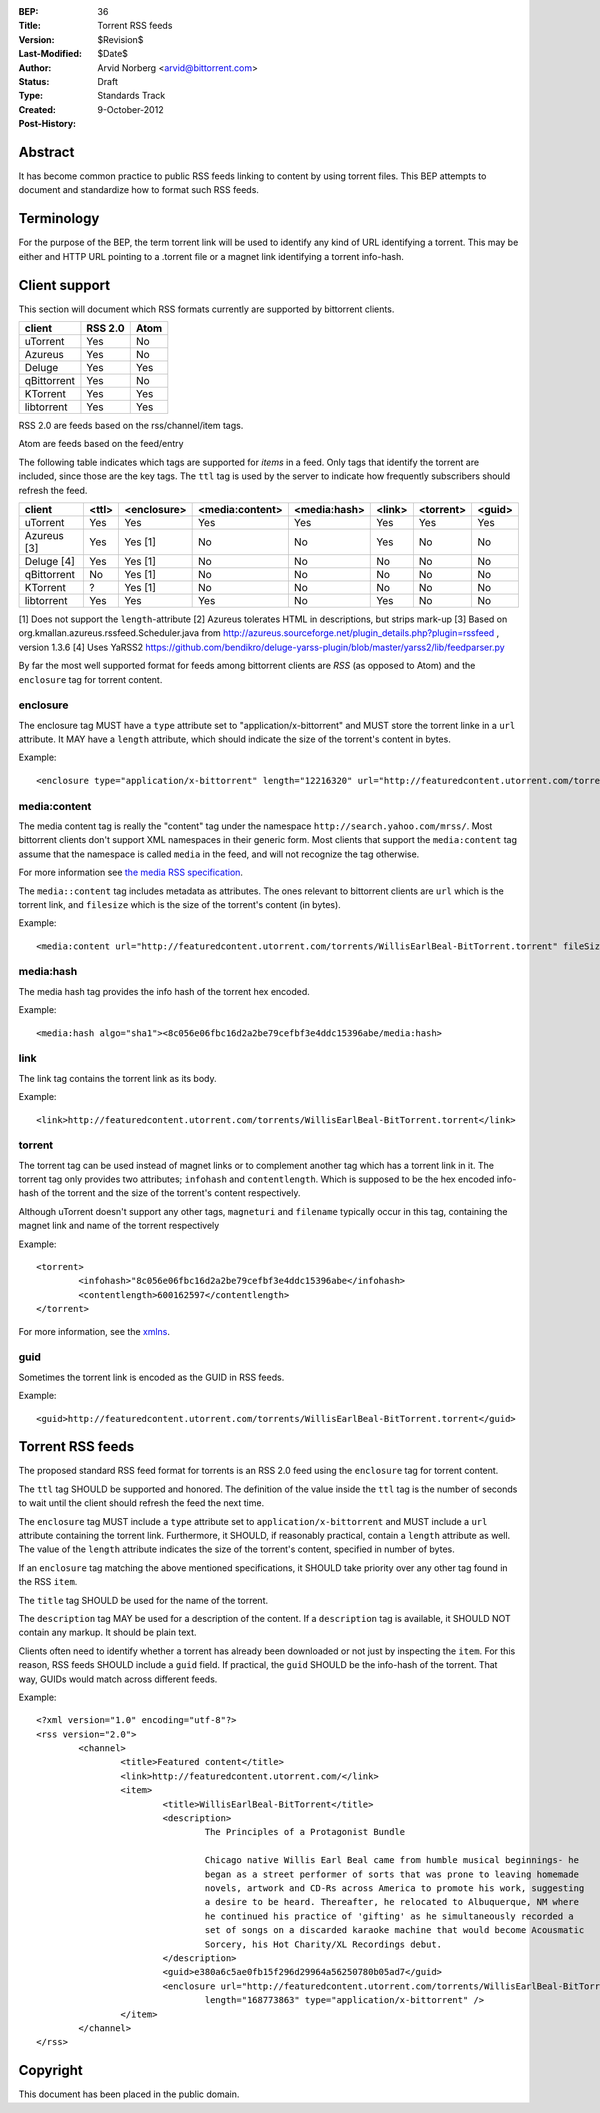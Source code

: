 :BEP: 36
:Title: Torrent RSS feeds
:Version: $Revision$
:Last-Modified: $Date$
:Author:  Arvid Norberg <arvid@bittorrent.com>
:Status:  Draft
:Type:    Standards Track
:Created: 9-October-2012
:Post-History:

Abstract
========

It has become common practice to public RSS feeds linking to content by using torrent files. This BEP attempts to document and standardize how to format such RSS feeds.

Terminology
===========

For the purpose of the BEP, the term torrent link will be used to identify any kind of URL
identifying a torrent. This may be either and HTTP URL pointing to a .torrent file or
a magnet link identifying a torrent info-hash.

Client support
==============

This section will document which RSS formats currently are supported by bittorrent clients.

+-----------------------------+---------+--------+
| client                      | RSS 2.0 | Atom   |
+=============================+=========+========+
| uTorrent                    | Yes     | No     |
+-----------------------------+---------+--------+
| Azureus                     | Yes     | No     |
+-----------------------------+---------+--------+
| Deluge                      | Yes     | Yes    |
+-----------------------------+---------+--------+
| qBittorrent                 | Yes     | No     |
+-----------------------------+---------+--------+
| KTorrent                    | Yes     | Yes    |
+-----------------------------+---------+--------+
| libtorrent                  | Yes     | Yes    |
+-----------------------------+---------+--------+

RSS 2.0 are feeds based on the rss/channel/item tags.

Atom are feeds based on the feed/entry

The following table indicates which tags are supported for *items* in a feed. Only tags
that identify the torrent are included, since those are the key tags. The ``ttl`` tag is
used by the server to indicate how frequently subscribers should refresh the feed.

+-----------------------------+--------+-------------+-----------------+--------------+--------+-----------+--------+
| client                      | <ttl>  | <enclosure> | <media:content> | <media:hash> | <link> | <torrent> | <guid> |
+=============================+========+=============+=================+==============+========+===========+========+
| uTorrent                    | Yes    | Yes         | Yes             | Yes          | Yes    | Yes       | Yes    |
+-----------------------------+--------+-------------+-----------------+--------------+--------+-----------+--------+
| Azureus [3]                 | Yes    | Yes [1]     | No              | No           | Yes    | No        | No     |
+-----------------------------+--------+-------------+-----------------+--------------+--------+-----------+--------+
| Deluge [4]                  | Yes    | Yes [1]     | No              | No           | No     | No        | No     |
+-----------------------------+--------+-------------+-----------------+--------------+--------+-----------+--------+
| qBittorrent                 | No     | Yes [1]     | No              | No           | No     | No        | No     |
+-----------------------------+--------+-------------+-----------------+--------------+--------+-----------+--------+
| KTorrent                    | ?      | Yes [1]     | No              | No           | No     | No        | No     |
+-----------------------------+--------+-------------+-----------------+--------------+--------+-----------+--------+
| libtorrent                  | Yes    | Yes         | Yes             | No           | Yes    | No        | No     |
+-----------------------------+--------+-------------+-----------------+--------------+--------+-----------+--------+

[1] Does not support the ``length``-attribute
[2] Azureus tolerates HTML in descriptions, but strips mark-up
[3] Based on org.kmallan.azureus.rssfeed.Scheduler.java from http://azureus.sourceforge.net/plugin_details.php?plugin=rssfeed , version 1.3.6
[4] Uses YaRSS2 https://github.com/bendikro/deluge-yarss-plugin/blob/master/yarss2/lib/feedparser.py

By far the most well supported format for feeds among bittorrent clients are *RSS* (as opposed to Atom)
and the ``enclosure`` tag for torrent content.

enclosure
---------

The enclosure tag MUST have a ``type`` attribute set to "application/x-bittorrent" and
MUST store the torrent linke in a ``url`` attribute. It MAY have a ``length`` attribute,
which should indicate the size of the torrent's content in bytes.

Example::

	<enclosure type="application/x-bittorrent" length="12216320" url="http://featuredcontent.utorrent.com/torrents/WillisEarlBeal-BitTorrent.torrent"/>

media:content
-------------

The media content tag is really the "content" tag under the namespace ``http://search.yahoo.com/mrss/``. Most bittorrent
clients don't support XML namespaces in their generic form. Most clients that support the ``media:content`` tag
assume that the namespace is called ``media`` in the feed, and will not recognize the tag otherwise.

For more information see `the media RSS specification`_.

.. _`the media RSS specification`: http://search.yahoo.com/mrss/

The ``media::content`` tag includes metadata as attributes. The ones relevant to bittorrent clients are
``url`` which is the torrent link, and ``filesize`` which is the size of the torrent's content (in bytes).

Example::

	<media:content url="http://featuredcontent.utorrent.com/torrents/WillisEarlBeal-BitTorrent.torrent" fileSize="12216320"/>

media:hash
----------

The media hash tag provides the info hash of the torrent hex encoded.

Example::

	<media:hash algo="sha1"><8c056e06fbc16d2a2be79cefbf3e4ddc15396abe/media:hash>


link
----

The link tag contains the torrent link as its body.

Example::

	<link>http://featuredcontent.utorrent.com/torrents/WillisEarlBeal-BitTorrent.torrent</link>

torrent
-------

The torrent tag can be used instead of magnet links or to complement another tag which has
a torrent link in it. The torrent tag only provides two attributes; ``infohash`` and
``contentlength``. Which is supposed to be the hex encoded info-hash of the torrent and
the size of the torrent's content respectively.

Although uTorrent doesn't support any other tags, ``magneturi`` and ``filename`` typically
occur in this tag, containing the magnet link and name of the torrent respectively

Example::

	<torrent>
		<infohash>"8c056e06fbc16d2a2be79cefbf3e4ddc15396abe</infohash>
		<contentlength>600162597</contentlength>
	</torrent>

For more information, see the xmlns_.

.. _xmlns: http://xmlns.ezrss.it/0.1/

guid
----

Sometimes the torrent link is encoded as the GUID in RSS feeds.

Example::

	<guid>http://featuredcontent.utorrent.com/torrents/WillisEarlBeal-BitTorrent.torrent</guid>

Torrent RSS feeds
=================

The proposed standard RSS feed format for torrents is an RSS 2.0 feed using
the ``enclosure`` tag for torrent content.

The ``ttl`` tag SHOULD be supported and honored. The definition of the value
inside the ``ttl`` tag is the number of seconds to wait until the client should refresh
the feed the next time.

The ``enclosure`` tag MUST include a ``type`` attribute set to ``application/x-bittorrent``
and MUST include a ``url`` attribute containing the torrent link. Furthermore, it SHOULD, if
reasonably practical, contain a ``length`` attribute as well. The value of the ``length``
attribute indicates the size of the torrent's content, specified in number of bytes.

If an ``enclosure`` tag matching the above mentioned specifications, it SHOULD take priority
over any other tag found in the RSS ``item``.

The ``title`` tag SHOULD be used for the name of the torrent.

The ``description`` tag MAY be used for a description of the content. If a ``description`` tag
is available, it SHOULD NOT contain any markup. It should be plain text.

Clients often need to identify whether a torrent has already been downloaded or not just
by inspecting the ``item``. For this reason, RSS feeds SHOULD include a ``guid`` field.
If practical, the ``guid`` SHOULD be the info-hash of the torrent. That way, GUIDs
would match across different feeds.

Example::

	<?xml version="1.0" encoding="utf-8"?>
	<rss version="2.0">
		<channel>
			<title>Featured content</title>
			<link>http://featuredcontent.utorrent.com/</link>
			<item>
				<title>WillisEarlBeal-BitTorrent</title>
				<description>
					The Principles of a Protagonist Bundle

					Chicago native Willis Earl Beal came from humble musical beginnings- he
					began as a street performer of sorts that was prone to leaving homemade
					novels, artwork and CD-Rs across America to promote his work, suggesting
					a desire to be heard. Thereafter, he relocated to Albuquerque, NM where
					he continued his practice of 'gifting' as he simultaneously recorded a
					set of songs on a discarded karaoke machine that would become Acousmatic
					Sorcery, his Hot Charity/XL Recordings debut.
				</description>
				<guid>e380a6c5ae0fb15f296d29964a56250780b05ad7</guid>
				<enclosure url="http://featuredcontent.utorrent.com/torrents/WillisEarlBeal-BitTorrent.torrent"
					length="168773863" type="application/x-bittorrent" />
			</item>
		</channel>
	</rss>

Copyright
=========

This document has been placed in the public domain.


..
   Local Variables:
   mode: indented-text
   indent-tabs-mode: nil
   sentence-end-double-space: t
   fill-column: 70
   coding: utf-8
   End:
